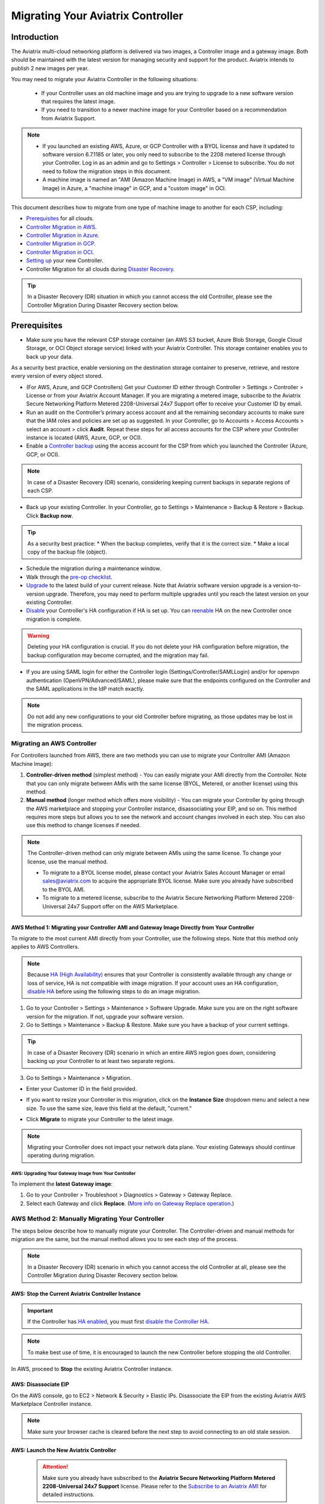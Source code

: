 .. meta::
   :description: Migrating Your Aviatrix Controller
   :keywords: Marketplace, migration, licensing, Aviatrix, AWS, Azure, GCP, OCI, S3, object storage, cloud storage, image, AMI, machine image, migrating, update, upgrade

============================================================
Migrating Your Aviatrix Controller
============================================================

Introduction
==============

The Aviatrix multi-cloud networking platform is delivered via two images, a Controller image and a gateway image. Both should be maintained with the latest version for managing security and support for the product. Aviatrix intends to publish 2 new images per year.

You may need to migrate your Aviatrix Controller in the following situations:

  * If your Controller uses an old machine image and you are trying to upgrade to a new software version that requires the latest image. 
  * If you need to transition to a newer machine image for your Controller based on a recommendation from Aviatrix Support.

.. note::

  * If you launched an existing AWS, Azure, or GCP Controller with a BYOL license and have it updated to software version 6.7.1185 or later, you only need to subscribe to the 2208 metered license through your Controller. Log in as an admin and go to Settings > Controller > License to subscribe. You do not need to follow the migration steps in this document.
  * A machine image is named an "AMI (Amazon Machine Image) in AWS, a "VM image" (Virtual Machine Image) in Azure, a "machine image" in GCP, and a "custom image" in OCI.

This document describes how to migrate from one type of machine image to another for each CSP, including: 

* `Prerequisites <https://docs.aviatrix.com/HowTos/Migration_From_Marketplace.html#prerequisites>`_ for all clouds.
* `Controller Migration in AWS <https://docs.aviatrix.com/HowTos/Migration_From_Marketplace.html#migrating-an-aws-controller>`_.
* `Controller Migration in Azure <https://docs.aviatrix.com/HowTos/Migration_From_Marketplace.html#controller-migration-in-azure>`_.
* `Controller Migration in GCP <https://docs.aviatrix.com/HowTos/Migration_From_Marketplace.html#controller-migration-in-gcp>`_.
* `Controller Migration in OCI <https://docs.aviatrix.com/HowTos/Migration_From_Marketplace.html#controller-migration-in-oci>`_.
* `Setting up <https://docs.aviatrix.com/HowTos/Migration_From_Marketplace.html#post-migration-tasks>`_ your new Controller.
* Controller Migration for all clouds during `Disaster Recovery <https://docs.aviatrix.com/HowTos/Migration_From_Marketplace.html#controller-migration-during-disaster-recovery>`_.

.. tip::

  In a Disaster Recovery (DR) situation in which you cannot access the old Controller, please see the Controller Migration During Disaster Recovery section below.

Prerequisites
=============

* Make sure you have the relevant CSP storage container (an AWS S3 bucket, Azure Blob Storage, Google Cloud Storage, or OCI Object storage service) linked with your Aviatrix Controller. This storage container enables you to back up your data.

.. tip::

As a security best practice, enable versioning on the destination storage container to preserve, retrieve, and restore every version of every object stored.

* (For AWS, Azure, and GCP Controllers) Get your Customer ID either through Controller > Settings > Controller > License or from your Aviatrix Account Manager. If you are migrating a metered image, subscribe to the Aviatrix Secure Networking Platform Metered 2208-Universal 24x7 Support offer to receive your Customer ID by email.
* Run an audit on the Controller’s primary access account and all the remaining secondary accounts to make sure that the IAM roles and policies are set up as suggested. In your Controller, go to Accounts > Access Accounts > select an account > click **Audit**. Repeat these steps for all access accounts for the CSP where your Controller instance is located (AWS, Azure, GCP, or OCI).
* Enable a `Controller backup <https://docs.aviatrix.com/HowTos/controller_backup.html>`_ using the access account for the CSP from which you launched the Controller (Azure, GCP, or OCI). 

.. note::

  In case of a Disaster Recovery (DR) scenario, considering keeping current backups in separate regions of each CSP.

* Back up your existing Controller. In your Controller, go to Settings  >  Maintenance  > Backup & Restore  >  Backup. Click **Backup now**.

.. tip::

  As a security best practice: 
  * When the backup completes, verify that it is the correct size.
  * Make a local copy of the backup file (object).

* Schedule the migration during a maintenance window.
* Walk through the `pre-op checklist <https://docs.aviatrix.com/Support/support_center_operations.html#pre-op-procedures>`_.
* `Upgrade <https://docs.aviatrix.com/HowTos/inline_upgrade.html>`_ to the latest build of your current release. Note that Aviatrix software version upgrade is a version-to-version upgrade. Therefore, you may need to perform multiple upgrades until you reach the latest version on your existing Controller. 
* `Disable <https://docs.aviatrix.com/HowTos/controller_ha.html#steps-to-disable-controller-ha>`_ your Controller's HA configuration if HA is set up. You can `reenable <https://docs.aviatrix.com/HowTos/controller_ha.html>`_ HA on the new Controller once migration is complete.

.. warning::

  Deleting your HA configuration is crucial. If you do not delete your HA configuration before migration, the backup configuration may become corrupted, and the migration may fail.

* If you are using SAML login for either the Controller login (Settings/Controller/SAMLLogin) and/or for openvpn authentication (OpenVPN/Advanced/SAML), please make sure that the endpoints configured on the Controller and the SAML applications in the IdP match exactly.

.. note::

  Do not add any new configurations to your old Controller before migrating, as those updates may be lost in the migration process.

Migrating an AWS Controller
^^^^^^^^^^^^^^^^^^^^^^^^^^^^^^^

For Controllers launched from AWS, there are two methods you can use to migrate your Controller AMI (Amazon Machine Image):

1. **Controller-driven method** (simplest method)  - You can easily migrate your AMI directly from the Controller. Note that you can only migrate between AMIs with the same license (BYOL, Metered, or another license) using this method.
2. **Manual method** (longer method which offers more visibility)  - You can migrate your Controller by going through the AWS marketplace and stopping your Controller instance, disassociating your EIP, and so on. This method requires more steps but allows you to see the network and account changes involved in each step. You can also use this method to change licenses if needed.

.. note::
      The Controller-driven method can only migrate between AMIs using the same license. To change your license, use the manual method.

      * To migrate to a BYOL license model, please contact your Aviatrix Sales Account Manager or email sales@aviatrix.com to acquire the appropriate BYOL license. Make sure you already have subscribed to the BYOL AMI. 
      * To migrate to a metered license, subscribe to the Aviatrix Secure Networking Platform Metered 2208-Universal 24x7 Support offer on the AWS Marketplace.

AWS Method 1: Migrating your Controller AMI and Gateway Image Directly from Your Controller
------------------------------------------------------------------------------------------------------------------------------------------

To migrate to the most current AMI directly from your Controller, use the following steps. Note that this method only applies to AWS Controllers.

.. note::

  Because `HA (High Availability) <https://docs.aviatrix.com/HowTos/controller_ha.html>`_ ensures that your Controller is consistently available through any change or loss of service, HA is not compatible with image migration. If your account uses an HA configuration, `disable HA <https://docs.aviatrix.com/HowTos/controller_ha.html#steps-to-disable-controller-ha>`_ before using the following steps to do an image migration.

1. Go to your Controller > Settings > Maintenance > Software Upgrade. Make sure you are on the right software version for the migration. If not, upgrade your software version.
2. Go to Settings > Maintenance > Backup & Restore. Make sure you have a backup of your current settings.

.. tip::

  In case of a Disaster Recovery (DR) scenario in which an entire AWS region goes down, considering backing up your Controller to at least two separate regions.

3. Go to Settings > Maintenance > Migration. 

* Enter your Customer ID in the field provided. 
* If you want to resize your Controller in this migration, click on the **Instance Size** dropdown menu and select a new size. To use the same size, leave this field at the default, "current."
* Click **Migrate** to migrate your Controller to the latest image.

  |controller_migration|

.. note::

  Migrating your Controller does not impact your network data plane. Your existing Gateways should continue operating during migration.  

AWS: Upgrading Your Gateway Image from Your Controller
###########################################################

To implement the **latest Gateway image**: 

1. Go to your Controller > Troubleshoot > Diagnostics > Gateway > Gateway Replace. 
2. Select each Gateway and click **Replace**. (`More info on Gateway Replace operation <https://docs.aviatrix.com/HowTos/Troubleshoot_Diagnostics.html#gateway-replace>`_.)

AWS Method 2: Manually Migrating Your Controller
^^^^^^^^^^^^^^^^^^^^^^^^^^^^^^^^^^^^^^^^^^^^^^^^^^^^^^^^^^^^^^^

The steps below describe how to manually migrate your Controller. The Controller-driven and manual methods for migration are the same, but the manual method allows you to see each step of the process.

.. note::

  In a Disaster Recovery (DR) scenario in which you cannot access the old Controller at all, please see the Controller Migration during Disaster Recovery section below.  

AWS: Stop the Current Aviatrix Controller Instance
-----------------------------------------------------------------------------------------------------------------------------------

.. important::
   If the Controller has `HA enabled <controller_ha.html#enable-controller-ha>`__, you must first `disable the Controller HA <controller_ha.html#disable-controller-ha>`__.

.. note::
   To make best use of time, it is encouraged to launch the new Controller before stopping the old Controller.

In AWS, proceed to **Stop** the existing Aviatrix Controller instance.

AWS: Disassociate EIP
-----------------------------------------------------------------------------------------------------------------------------------

On the AWS console, go to EC2 > Network & Security > Elastic IPs.  Disassociate the EIP from the existing Aviatrix AWS Marketplace Controller instance.

.. note::
   Make sure your browser cache is cleared before the next step to avoid connecting to an old stale session.

AWS: Launch the New Aviatrix Controller
-----------------------------------------------------------------------------------------------------------------------------------
  
 .. attention::

      Make sure you already have subscribed to the **Aviatrix Secure Networking Platform Metered 2208-Universal 24x7 Support** license. Please refer to the `Subscribe to an Aviatrix AMI <https://docs.aviatrix.com/StartUpGuides/aws_getting_started_guide.html#subscribing-to-the-metered-aviatrix-ami-amazon-machine-image>`__  for detailed instructions.

Launch a new Aviatrix Controller.  Please see the `AWS Startup Guide <https://docs.aviatrix.com/StartUpGuides/aws_getting_started_guide.html>`__ for instructions.
  
.. note::

  A best practice is to launch the new Controller before stopping the old Controller.    
   
AWS: Associate EIP
-----------------------------------------------------------------------------------------------------------------------------------

In AWS, go to EC2 > Network & Security > Elastic IPs, and associate the same EIP from the old Controller to the new Aviatrix Controller.

If you have your old `Controller behind an ELB <https://docs.aviatrix.com/HowTos/controller_ssl_using_elb.html>`_, please note that you would have to remove the old Controller instance from the listening group and add the new Controller instance in its place.

AWS: Upgrade Controller
-----------------------------------------------------------------------------------------------------------------------------------

Log in to the new Controller and perform the initialization. Make sure your new Aviatrix Controller is upgraded to same version (latest) by validating it at Settings > Maintenance > Upgrade tab. Please note that Aviatrix only supports Controller backup and restore within the same software version. 

AWS: Check Security Groups
-----------------------------------------------------------------------------------------------------------------------------------

Make sure the Security Groups of the new Controller match those of the previous Controller. Then, back up the configuration again.

.. note::

  If you used an ELB (Elastic Load Balancer) for your old Controller, remove the old Controller instance from the ELB's target group. Then, register the new Controller instance to the target group.


See the Post-Migration Tasks section below to finish the migration steps from within your new Controller.

Controller Migration in Azure
^^^^^^^^^^^^^^^^^^^^^^^^^^^^^^^^^^^^^^^^^^^^^^^^^^^^^^^^

Before migrating your Azure Controller, note the following details so that you can replicate them in your new Controller:

* The instance's location, Subscription ID, Size, Public IP address, Virtual network (VNet)/subnet, and Private IP address. In your Azure account, go to Virtual machines > select the Controller instance.

|azure_account_details_1|

* The instance's Display name, Application (client) ID, and Directory (tenant) ID.

|azure_account_details_2|

* The instance's `secret value <https://docs.aviatrix.com/HowTos/Aviatrix_Account_Azure.html#creating-a-secret-identifier>`_, which could only be accessed directly after the instance is created.

2. Locate your `Customer ID <https://docs.aviatrix.com/HowTos/onboarding_faq.html?highlight=customer%20id#what-is-an-aviatrix-customer-id>`_.

3. Make a Controller backup in a storage container and make a note of Subscription ID, Directory ID, Application Client ID, Application Client Secret, Storage Name, Container Name, File Name.

4. Launch the new Controller Instance. Please refer to the `Azure Startup Guide <https://docs.aviatrix.com/StartUpGuides/azure-aviatrix-cloud-controller-startup-guide.html>`_. Make sure to subscribe to the Aviatrix Secure Networking Platform Metered 2208-Universal 24x7 Support offer on the Azure Marketplace, and then activate that subscription using the Aviatrix Secure Networking Platform BYOL offer.

.. note::

  Launching a new Controller, or migrating Controller images, requires two offers from the Azure Marketplace: 
 
  1) Aviatrix Secure Networking Platform Metered 2208-Universal 24x7 Support
  2) Aviatrix Secure Network Platform BYOL (Bring Your Own License)
 
  Both offers are required. Subscribe to the metered offer to receive your Customer ID, and then subscribe to the BYOL offer to deploy your Controller using that Customer ID. You will only be billed for the metered offer.

5. Shut down the old Controller instance. Go to your Azure account > Virtual machines and select the old Controller instance. Click **Stop**.

|azure_stop_old_controller|

6. Dissociate the Public IP address from the old Controller. In your Azure account, go to Network interfaces > select the Network Interface > Select the public IP > click **Dissociate**.

|azure_click_dissociate|

Click **Yes** to confirm the dissociation.

7. Associate this Public IP address to the new Controller instance. On the Public IP address page, click **Associate**.

|azure_click_associate|

* Under Resource type, select **Network interface**. 
* Under Network interface, select your new Controller instance. 

|azure_IP_details|

8. Set up your `Aviatrix Customer ID <https://docs.aviatrix.com/HowTos/onboarding_faq.html?highlight=%22customer%20id%22#what-is-an-aviatrix-customer-id>`_. Open your new Aviatrix Controller and go to Onboarding > Azure > enter your Aviatrix Customer ID.

Controller Migration in GCP
^^^^^^^^^^^^^^^^^^^^^^^^^^^^^^^^^^^^^^^^^^^^^^^^^^^^^^^^^^^^^^^^^

.. note::

  GCP Controller image in 5.4 versions and higher versions of the Controller image are based on the 18.04 ubuntu distribution.

1. In your GCP account, make a list of the old Controller’s region, availability zone, instance size, and any specific subnets so that you can use the same parameters to launch the new Controller. To find this information, log into your GCP account > click on the menu in the top left and scroll down to Compute Engine > hover over Compute Engine and select VM instances. On the VM Instances page, find your Controller instance, click on the three dots on the right side of its row in the table, and select **View network details**.

(Optional) Find and save your old Controller's Customer ID. In your Aviatrix Controller, go to Settings > Controller > License > Setup Aviatrix Customer ID.

2. If you do not have a bucket for data storage, create a new one. In your GCP account, go to Cloud Storage > Browser.

|gcp_cloud_storage_browser|

3. Click **Create Bucket**. Add the necessary information and click **Create**.
4. If you have not reserved a static IP for the old Controller and want to do so, go to your GCP account > VPC Network > IP Addresses. Select **Reserve External Static Address**. 

|gcp_reserve_external_static_address|

5. Enter the details of the IP address and click **Reserve**.
6. Before stopping this old instance, disassociate the reserved IP address. Click **Change**. Then, click on the Attach to dropdown menu and select **None**.

|gcp_attach_to_none|

7. Shut down the old Controller instance. 

|gcp_stop_instance|

8. Launch a new Controller instance in the same region and VPC, of the same size as your old Controller. Review the details you saved from your old Controller to ensure they match. To launch the new instance, go to your GCP account > Marketplace > search for "Aviatrix" > choose your required Aviatrix platform > click **Launch**. Make sure to replicate the same region, subnet (if required), and size of the old Controller. See the `Google Startup Guide <https://docs.aviatrix.com/StartUpGuides/google-aviatrix-cloud-controller-startup-guide.html>`_ for thorough instructions.
9. Once the new Controller launches, associate the reserved static IP address to this new instance. In your GCP account, go to VPC Network > IP Addresses > select the IP address > change > select the newly launched Controller.

Controller Migration in OCI
^^^^^^^^^^^^^^^^^^^^^^^^^^^^^^^^^^^^^^^^^^^^^^^^^^^^^^^^^^^^^^^

.. note::

  The Aviatrix Secure Networking Platform Metered 2208-Universal 24x7 Support offer is not yet available for OCI Controllers. For more information about OCI Controller migration, please contact Aviatrix Support.

1. Before terminating the old Controller instance, document the following information from your OCI account:

* The instance's region, availability domain, and fault domain
* The instance's display name
* Assigned VCN details
* All private IP addresses, names, subnets, and private DNS name (if any)
* Any public IP addresses assigned from a reserved public pool
* Any tags on the instance or attached resources

|oci_account_details|

.. important::

  Make sure that the **Permanently delete the attached boot volume** checkbox is *unmarked* while terminating. This step saves the old Controller image to use for the new Controller.

  |oci_permanently_delete_unchecked|

2. Terminate the old Controller instance. In your OCI account, go to  Compute > Instances > Controller Instance > More actions > Terminate. Click **Terminate instance**.

|oci_terminate|

3. Create a new Controller instance. Go to OCI Console > Menu > Compute > Instances > click **Create instance**. Refer to `these instructions <https://docs.aviatrix.com/StartUpGuides/google-aviatrix-cloud-controller-startup-guide.html>`_.
4. The Launching instance page opens. Enter the details of the Controller as per the old Controller instance.
5. Add the appropriate ssh public key file and click **Create** to launch the instance.
6. Move the Controller's public IP address. Follow the steps below.

Move your OCI Controller's Public IP Address
-------------------------------------------------------------------------------

1. Assign the IP from reserved pool to the new Controller instance. Go to your OCI account > Compute > Instance > Controller Instance > Resources > Attached VNICs. Select **Primary VNIC**.

|oci_select_primary_vnic|

2. Under VNIC details > Resources > IPV4 Addresses > select the three dots icon > click **Edit**.

|oci_click_edit|

3. Go to Public IP type > Select reserved IP address > Select the **Reserved public IP** radio button. Under Reserved IP Address in *Compartment_Name*, click on the dropdown menu and select the Public IP address reserved for your Controller. Then, click **Update**.

|oci_click_update|

Post Migration Tasks
================================

After testing to ensure that the Controller migration is complete and successful, you can delete the old Controller. It can be left in "Stopped" status for a while, but it should never be started. If it is started, this old Controller will reach out to the gateways and the network could have issues with two Controllers trying to monitor/modify the gateways. 

Setting up Your New Controller
^^^^^^^^^^^^^^^^^^^^^^^^^^^^^^^^^^^^^^^^^^^^^^^^^^^^^

1. Log into the newly launched Controller instance. 

* Username  - admin
* Password  - the private IP of the newly launched instance

2. Set a new password and upgrade this Controller to the same version as your old Controller instance. This might take up to 5 minutes.
3. Log into the new Controller and onboard your primary access account (the CSP account). Make sure to have your CSP credentials available, as you will need them to onboard your CSP account. In your Controller, go to Accounts > Access Accounts > *CSP* (AWS, Azure, GCP, or OCI).
4. Onboard your Aviatrix Customer ID.
5. Once everything is set up and ready, restore the backup from your storage container. In your Controller, go to > Settings > Maintenance > Backup & Restore > Restore > fill in the appropriate details > click **Restore**.

.. important::

  If you encounter an issue when you try to restore the backup, **do not attempt a rollback**. Instead, open a ticket with Aviatrix Support.  

It will take a few minutes for the backup to be restored. You can verify the dashboard to see if all the configuration from the old Controller has been restored. 

.. tip::
   Optional: After confirming everything is running correctly, delete the previous Controller instance from the CSP marketplace.


Migrating the Controller IP Address
^^^^^^^^^^^^^^^^^^^^^^^^^^^^^^^^^^^^^^^^^^^^^^^^^^^^^

After migrating to a new Controller, make sure you have migrated your public IP address as well. 

1. In AWS, Azure, GCP, or OCI, disassociate the Static Public IP or Elastic IP address from your old Controller and associate it with your new Controller.
2. In your new Controller, in the left sidebar, go to Troubleshoot > Diagnostics > scroll down to the Controller IP Address Migration section. If two IPs display under Controller Public IP, click **Migrate**.

Before Controller IP migration :

|gcp_before_migrating_ip|

After Controller IP migration :

|gcp_after_migrating_ip|

Controller Migration During Disaster Recovery
================================================

In a Disaster Recovery (DR) situation in which an entire CSP region is unavailable, you may not be able to access your old Controller to follow the steps above. In this situation, use the steps below to migrate your Controller.

1. Deploy a new Controller in a **different** region from the old Controller.
2. `Upgrade <https://docs.aviatrix.com/HowTos/selective_upgrade.html>`_ this new Controller to the current production version.
3. If possible, `restore your backup <https://docs.aviatrix.com/HowTos/controller_backup.html#how-to-restore-configuration>`_. A best practice is to keep a current backup in a separate region from the region in which you deployed the Controller. 

.. important::

  If you encounter an issue when you try to restore the backup, **do not attempt a rollback**. Instead, open a ticket with Aviatrix Support.  

4. In your new Controller, go to Settings > Maintenance > Migration and click **Migrate**. This migration changes all security group gateways to use the new Controller's EIP (Elastic IP address).
5.  Run a connectivity and performance test to ensure everything is working correctly.
6. `Deploy <https://docs.aviatrix.com/HowTos/copilot_getting_started.html#copilot-instance-launch-using-controller-ui-aws-only>`_ CoPilot from the new Controller.
7. When your old Controller becomes available again, do not restart that instance until you can ensure that all operations are working with the new Controller. Then, you can delete that instance.



.. |controller_versions| image:: Migration_From_Marketplace_media/controller_versions.png
   :scale: 60%

.. |controller_migration| image:: Migration_From_Marketplace_media/controller_migration.png
   :scale: 60%

.. |enable_backup| image:: Migration_From_Marketplace_media/enable_backup.png
   :scale: 60%

.. |customer_id| image::Migration_From_Marketplace_media/customer_id.png
   :scale: 60%

.. |restore| image:: Migration_From_Marketplace_media/restore.png
   :scale: 60%

.. |azure_account_details_1| image:: Migration_From_Marketplace_media/azure_account_details_1.png
   :scale: 60%

.. |azure_account_details_2| image:: Migration_From_Marketplace_media/azure_account_details_2.png
   :scale: 60%

.. |azure_stop_old_controller| image:: Migration_From_Marketplace_media/azure_stop_old_controller.png
   :scale: 50%

.. |azure_click_dissociate| image:: Migration_From_Marketplace_media/azure_click_dissociate.png
   :scale: 50%

.. |azure_click_associate| image:: Migration_From_Marketplace_media/azure_click_associate.png
   :scale: 40%

.. |azure_IP_details| image:: Migration_From_Marketplace_media/azure_IP_details.png
   :scale: 30%

.. |gcp_cloud_storage_browser| image:: Migration_From_Marketplace_media/gcp_cloud_storage_browser.png
   :scale: 60%

.. |gcp_reserve_external_static_address| image:: Migration_From_Marketplace_media/gcp_reserve_external_static_address.png
   :scale: 50%

.. |gcp_attach_to_none| image:: Migration_From_Marketplace_media/gcp_attach_to_none.png
   :scale: 80%

.. |gcp_stop_instance| image:: Migration_From_Marketplace_media/gcp_stop_instance.png
   :scale: 60%

.. |gcp_before_migrating_ip| image:: Migration_From_Marketplace_media/gcp_before_migrating_ip.png
   :scale: 60%

.. |gcp_after_migrating_ip| image:: Migration_From_Marketplace_media/gcp_after_migrating_ip.png
   :scale: 60%

.. |oci_account_details| image:: Migration_From_Marketplace_media/oci_account_details.png
   :scale: 60%

.. |oci_terminate| image:: Migration_From_Marketplace_media/oci_terminate.png
   :scale: 80%

.. |oci_permanently_delete_unchecked| image:: Migration_From_Marketplace_media/oci_permanently_delete_unchecked.png
   :scale: 100%

.. |oci_select_primary_vnic| image:: Migration_From_Marketplace_media/oci_select_primary_vnic.png
   :scale: 80%

.. |oci_click_edit| image:: Migration_From_Marketplace_media/oci_click_edit.png
   :scale: 40%

.. |oci_click_update| image:: Migration_From_Marketplace_media/oci_click_update.png
   :scale: 60%

.. disqus::